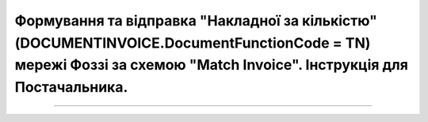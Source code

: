 ##################################################################################################################################################################################
Формування та відправка "Накладної за кількістю" (DOCUMENTINVOICE.DocumentFunctionCode = TN) мережі Фоззі за схемою "Match Invoice". Інструкція для Постачальника.
##################################################################################################################################################################################

.. сюда закину немного картинок для текста

.. role:: red

.. contents:: Зміст:
   :depth: 2

---------